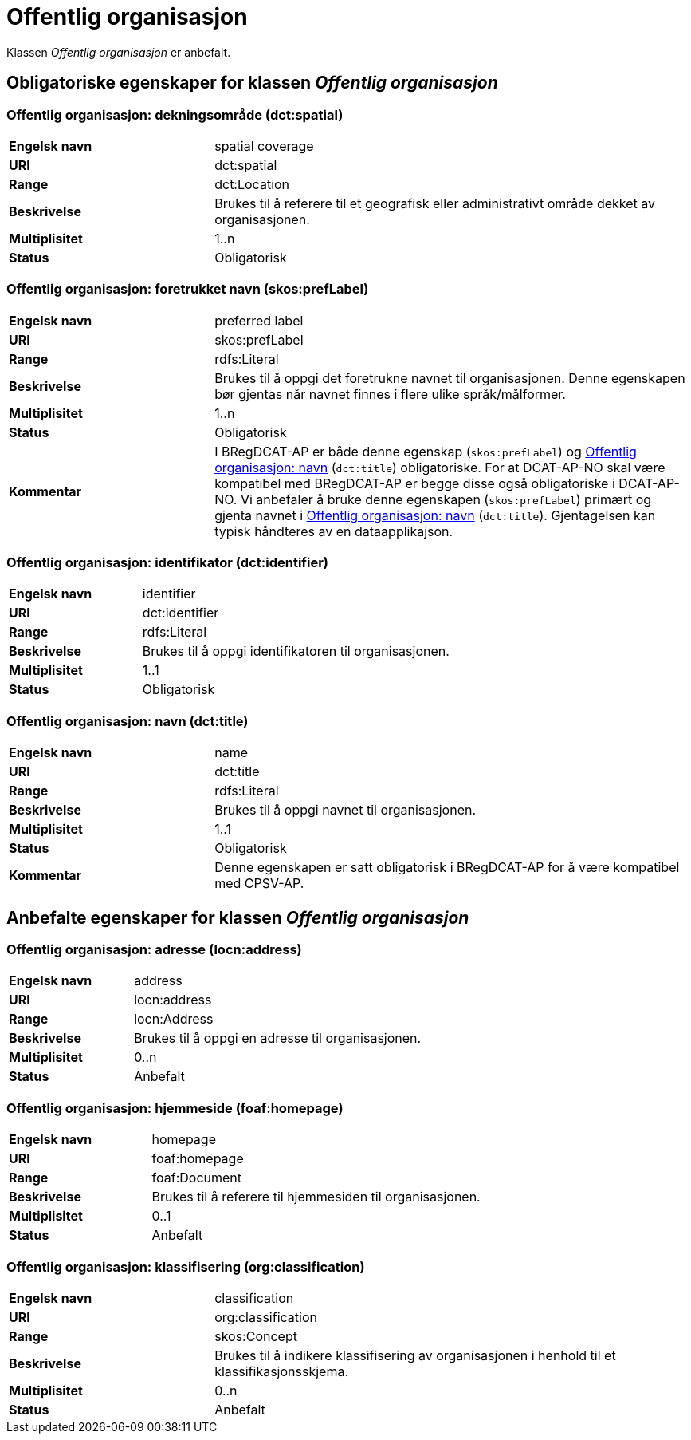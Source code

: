 = Offentlig organisasjon [[offentlig-organisasjon]]

Klassen _Offentlig organisasjon_ er anbefalt.

== Obligatoriske egenskaper for klassen _Offentlig organisasjon_

=== Offentlig organisasjon: dekningsområde (dct:spatial) [[offentlig-organisasjon-dekningsområde]]

[cols="30s,70d"]
|===
|Engelsk navn|spatial coverage
|URI|dct:spatial
|Range|dct:Location
|Beskrivelse|Brukes til å referere til et geografisk eller administrativt område dekket av organisasjonen.
|Multiplisitet|1..n
|Status|Obligatorisk
|===

=== Offentlig organisasjon: foretrukket navn (skos:prefLabel) [[offentlig-organisasjon-foretrukket-navn]]

[cols="30s,70d"]
|===
|Engelsk navn|preferred label
|URI|skos:prefLabel
|Range|rdfs:Literal
|Beskrivelse|Brukes til å oppgi det foretrukne navnet til organisasjonen. Denne egenskapen bør gjentas når navnet finnes i flere ulike språk/målformer.
|Multiplisitet|1..n
|Status|Obligatorisk
|Kommentar| I BRegDCAT-AP er både denne egenskap (`skos:prefLabel`) og <<offentlig-organisasjon-navn, Offentlig organisasjon: navn>> (`dct:title`) obligatoriske. For at DCAT-AP-NO skal være kompatibel med BRegDCAT-AP er begge disse også obligatoriske i DCAT-AP-NO. Vi anbefaler å bruke denne egenskapen (`skos:prefLabel`) primært og gjenta navnet i <<offentlig-organisasjon-navn, Offentlig organisasjon: navn>> (`dct:title`). Gjentagelsen kan typisk håndteres av en dataapplikajson.  
|===

=== Offentlig organisasjon: identifikator (dct:identifier) [[offentlig-organisasjon-identifikator]]

[cols="30s,70d"]
|===
|Engelsk navn|identifier
|URI|dct:identifier
|Range|rdfs:Literal
|Beskrivelse|Brukes til å oppgi identifikatoren til organisasjonen.
|Multiplisitet|1..1
|Status|Obligatorisk
|===

=== Offentlig organisasjon: navn (dct:title) [[offentlig-organisasjon-navn]]

[cols="30s,70d"]
|===
|Engelsk navn|name
|URI|dct:title
|Range|rdfs:Literal
|Beskrivelse|Brukes til å oppgi navnet til organisasjonen.
|Multiplisitet|1..1
|Status|Obligatorisk
|Kommentar|Denne egenskapen er satt obligatorisk i BRegDCAT-AP for å være kompatibel med CPSV-AP.
|===

== Anbefalte egenskaper for klassen _Offentlig organisasjon_

=== Offentlig organisasjon: adresse (locn:address) [[offentlig-organisasjon-adresse]]

[cols="30s,70d"]
|===
|Engelsk navn|address
|URI|locn:address
|Range|locn:Address
|Beskrivelse|Brukes til å oppgi en adresse til organisasjonen.
|Multiplisitet|0..n
|Status|Anbefalt
|===

=== Offentlig organisasjon: hjemmeside (foaf:homepage) [[offentlig-organisasjon-hjemmeside]]

[cols="30s,70d"]
|===
|Engelsk navn|homepage
|URI|foaf:homepage
|Range|foaf:Document
|Beskrivelse|Brukes til å referere til hjemmesiden til organisasjonen.
|Multiplisitet|0..1
|Status|Anbefalt
|===

=== Offentlig organisasjon: klassifisering (org:classification) [[offentlig-organisasjon-klassifisering]]

[cols="30s,70d"]
|===
|Engelsk navn|classification
|URI|org:classification
|Range|skos:Concept
|Beskrivelse|Brukes til å indikere klassifisering av organisasjonen i henhold til et klassifikasjonsskjema.
|Multiplisitet|0..n
|Status|Anbefalt
|===
